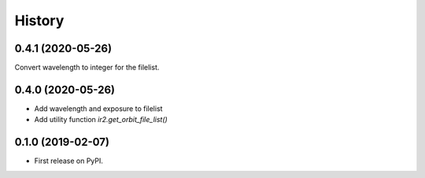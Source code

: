 =======
History
=======

0.4.1 (2020-05-26)
------------------

Convert wavelength to integer for the filelist.

0.4.0 (2020-05-26)
------------------

* Add wavelength and exposure to filelist
* Add utility function `ir2.get_orbit_file_list()`

0.1.0 (2019-02-07)
------------------

* First release on PyPI.

